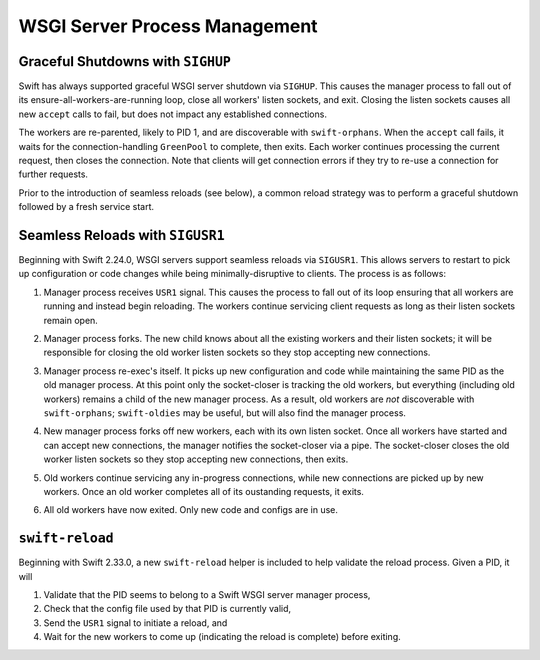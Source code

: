 WSGI Server Process Management
==============================

Graceful Shutdowns with ``SIGHUP``
----------------------------------

Swift has always supported graceful WSGI server shutdown via ``SIGHUP``.
This causes the manager process to fall out of its
ensure-all-workers-are-running loop, close all workers' listen sockets,
and exit. Closing the listen sockets causes all new ``accept`` calls to
fail, but does not impact any established connections.

The workers are re-parented, likely to PID 1, and are discoverable with
``swift-orphans``. When the ``accept`` call fails, it waits for the
connection-handling ``GreenPool`` to complete, then exits. Each worker
continues processing the current request, then closes the connection.
Note that clients will get connection errors if they try to re-use a
connection for further requests.

Prior to the introduction of seamless reloads (see below), a common
reload strategy was to perform a graceful shutdown followed by a fresh
service start.

Seamless Reloads with ``SIGUSR1``
---------------------------------

Beginning with Swift 2.24.0, WSGI servers support seamless reloads via
``SIGUSR1``. This allows servers to restart to pick up configuration or
code changes while being minimally-disruptive to clients. The process
is as follows:

.. image:: images/reload_process_tree_1.svg

1. Manager process receives ``USR1`` signal. This causes the process to fall
   out of its loop ensuring that all workers are running and instead begin
   reloading. The workers continue servicing client requests as long as
   their listen sockets remain open.

.. image:: images/reload_process_tree_2.svg

2. Manager process forks. The new child knows about all the existing
   workers and their listen sockets; it will be responsible for closing
   the old worker listen sockets so they stop accepting new connections.

.. image:: images/reload_process_tree_3.svg

3. Manager process re-exec's itself. It picks up new configuration and
   code while maintaining the same PID as the old manager process. At
   this point only the socket-closer is tracking the old workers, but
   everything (including old workers) remains a child of the new manager
   process. As a result, old workers are *not* discoverable with
   ``swift-orphans``; ``swift-oldies`` may be useful, but will also find
   the manager process.

.. image:: images/reload_process_tree_4.svg

4. New manager process forks off new workers, each with its own listen
   socket. Once all workers have started and can accept new connections,
   the manager notifies the socket-closer via a pipe. The socket-closer
   closes the old worker listen sockets so they stop accepting new
   connections, then exits.

.. image:: images/reload_process_tree_5.svg

5. Old workers continue servicing any in-progress connections, while new
   connections are picked up by new workers. Once an old worker completes
   all of its oustanding requests, it exits.

.. image:: images/reload_process_tree_6.svg

6. All old workers have now exited. Only new code and configs are in use.

``swift-reload``
----------------

Beginning with Swift 2.33.0, a new ``swift-reload`` helper is included
to help validate the reload process. Given a PID, it will

1. Validate that the PID seems to belong to a Swift WSGI server manager
   process,
2. Check that the config file used by that PID is currently valid,
3. Send the ``USR1`` signal to initiate a reload, and
4. Wait for the new workers to come up (indicating the reload is complete)
   before exiting.
